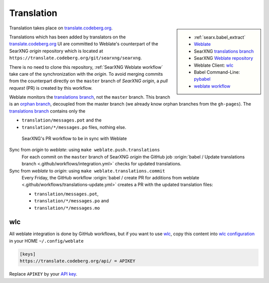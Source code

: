 .. _translation:

===========
Translation
===========

.. _translate.codeberg.org: https://translate.codeberg.org/projects/searxng/
.. _Weblate: https://docs.weblate.org
.. _translations branch: https://github.com/Naveenkhegde/searxng/tree/translations
.. _orphan branch: https://git-scm.com/docs/git-checkout#Documentation/git-checkout.txt---orphanltnewbranchgt
.. _Weblate repository: https://translate.codeberg.org/projects/searxng/searxng/#repository
.. _wlc: https://docs.weblate.org/en/latest/wlc.html

.. |translated| image:: https://translate.codeberg.org/widgets/searxng/-/searxng/svg-badge.svg
   :target: https://translate.codeberg.org/projects/searxng/

.. sidebar:: |translated|

   - :ref:`searx.babel_extract`
   - Weblate_
   - SearXNG `translations branch`_
   - SearXNG `Weblate repository`_
   - Weblate Client: wlc_
   - Babel Command-Line: `pybabel <http://babel.pocoo.org/en/latest/cmdline.html>`_
   - `weblate workflow <https://docs.weblate.org/en/latest/workflows.html>`_

Translation takes place on translate.codeberg.org_.

Translations which has been added by translators on the translate.codeberg.org_ UI are
committed to Weblate's counterpart of the SearXNG *origin* repository which is
located at ``https://translate.codeberg.org/git/searxng/searxng``.

There is no need to clone this repository, :ref:`SearXNG Weblate workflow` take
care of the synchronization with the *origin*.  To avoid merging commits from
the counterpart directly on the ``master`` branch of *SearXNG origin*, a *pull
request* (PR) is created by this workflow.

Weblate monitors the `translations branch`_, not the ``master`` branch.  This
branch is an `orphan branch`_, decoupled from the master branch (we already know
orphan branches from the ``gh-pages``).  The `translations branch`_ contains
only the

- ``translation/messages.pot`` and the
- ``translation/*/messages.po`` files, nothing else.


.. _SearXNG Weblate workflow:

.. figure:: translation.svg

   SearXNG's PR workflow to be in sync with Weblate

Sync from *origin* to *weblate*: using ``make weblate.push.translations``
  For each commit on the ``master`` branch of SearXNG *origin* the GitHub job
  :origin:`babel / Update translations branch
  <.github/workflows/integration.yml>` checks for updated translations.

Sync from *weblate* to *origin*: using ``make weblate.translations.commit``
  Every Friday, the GitHub workflow :origin:`babel / create PR for additions from
  weblate <.github/workflows/translations-update.yml>` creates a PR with the
  updated translation files:

  - ``translation/messages.pot``,
  - ``translation/*/messages.po`` and
  - ``translation/*/messages.mo``

wlc
===

.. _wlc configuration: https://docs.weblate.org/en/latest/wlc.html#wlc-config
.. _API key: https://translate.codeberg.org/accounts/profile/#api

All weblate integration is done by GitHub workflows, but if you want to use wlc_,
copy this content into `wlc configuration`_ in your HOME ``~/.config/weblate``

.. code-block:: ini

  [keys]
  https://translate.codeberg.org/api/ = APIKEY

Replace ``APIKEY`` by your `API key`_.
